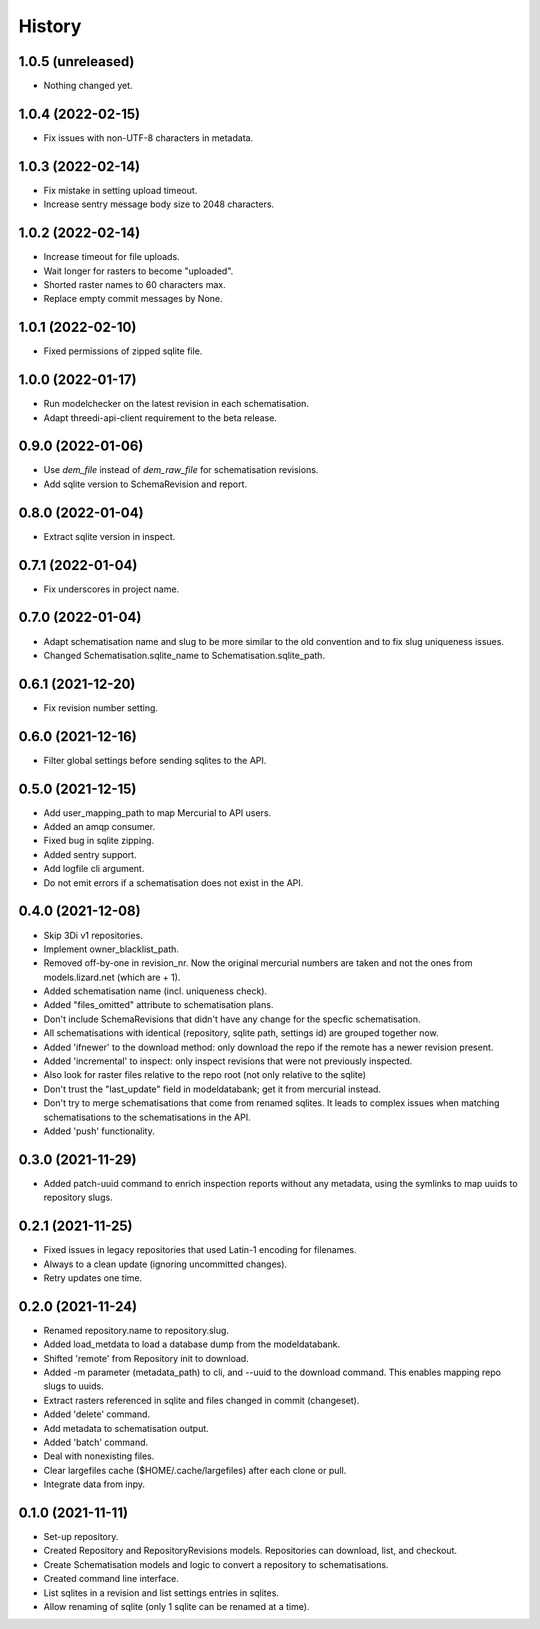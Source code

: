 =======
History
=======

1.0.5 (unreleased)
------------------

- Nothing changed yet.


1.0.4 (2022-02-15)
------------------

- Fix issues with non-UTF-8 characters in metadata.


1.0.3 (2022-02-14)
------------------

- Fix mistake in setting upload timeout.

- Increase sentry message body size to 2048 characters.


1.0.2 (2022-02-14)
------------------

- Increase timeout for file uploads.

- Wait longer for rasters to become "uploaded".

- Shorted raster names to 60 characters max.

- Replace empty commit messages by None.


1.0.1 (2022-02-10)
------------------

- Fixed permissions of zipped sqlite file.


1.0.0 (2022-01-17)
------------------

- Run modelchecker on the latest revision in each schematisation.

- Adapt threedi-api-client requirement to the beta release.


0.9.0 (2022-01-06)
------------------

- Use `dem_file` instead of `dem_raw_file` for schematisation revisions.

- Add sqlite version to SchemaRevision and report.


0.8.0 (2022-01-04)
------------------

- Extract sqlite version in inspect.


0.7.1 (2022-01-04)
------------------

- Fix underscores in project name.


0.7.0 (2022-01-04)
------------------

- Adapt schematisation name and slug to be more similar to the old convention and to
  fix slug uniqueness issues.

- Changed Schematisation.sqlite_name to Schematisation.sqlite_path.


0.6.1 (2021-12-20)
------------------

- Fix revision number setting.


0.6.0 (2021-12-16)
------------------

- Filter global settings before sending sqlites to the API.


0.5.0 (2021-12-15)
------------------

- Add user_mapping_path to map Mercurial to API users.

- Added an amqp consumer.

- Fixed bug in sqlite zipping.

- Added sentry support.

- Add logfile cli argument.

- Do not emit errors if a schematisation does not exist in the API.


0.4.0 (2021-12-08)
------------------

- Skip 3Di v1 repositories.

- Implement owner_blacklist_path.

- Removed off-by-one in revision_nr. Now the original mercurial numbers are taken and
  not the ones from models.lizard.net (which are + 1).

- Added schematisation name (incl. uniqueness check).

- Added "files_omitted" attribute to schematisation plans.

- Don't include SchemaRevisions that didn't have any change for the specfic
  schematisation.

- All schematisations with identical (repository, sqlite path, settings id) are
  grouped together now.

- Added 'ifnewer' to the download method: only download the repo if the remote has a
  newer revision present.

- Added 'incremental' to inspect: only inspect revisions that were not previously
  inspected.

- Also look for raster files relative to the repo root (not only relative to the sqlite)

- Don't trust the "last_update" field in modeldatabank; get it from mercurial instead.

- Don't try to merge schematisations that come from renamed sqlites. It leads to complex
  issues when matching schematisations to the schematisations in the API.

- Added 'push' functionality.


0.3.0 (2021-11-29)
------------------

- Added patch-uuid command to enrich inspection reports without any metadata, using the
  symlinks to map uuids to repository slugs.


0.2.1 (2021-11-25)
------------------

- Fixed issues in legacy repositories that used Latin-1 encoding for filenames.

- Always to a clean update (ignoring uncommitted changes).

- Retry updates one time.


0.2.0 (2021-11-24)
------------------

- Renamed repository.name to repository.slug.

- Added load_metdata to load a database dump from the modeldatabank.

- Shifted 'remote' from Repository init to download.

- Added -m parameter (metadata_path) to cli, and --uuid to the download command. This
  enables mapping repo slugs to uuids.

- Extract rasters referenced in sqlite and files changed in commit (changeset).

- Added 'delete' command.

- Add metadata to schematisation output.

- Added 'batch' command.

- Deal with nonexisting files.

- Clear largefiles cache ($HOME/.cache/largefiles) after each clone or pull.

- Integrate data from inpy.


0.1.0 (2021-11-11)
------------------

- Set-up repository.

- Created Repository and RepositoryRevisions models. Repositories can download,
  list, and checkout.

- Create Schematisation models and logic to convert a repository to schematisations.

- Created command line interface.

- List sqlites in a revision and list settings entries in sqlites.

- Allow renaming of sqlite (only 1 sqlite can be renamed at a time).
